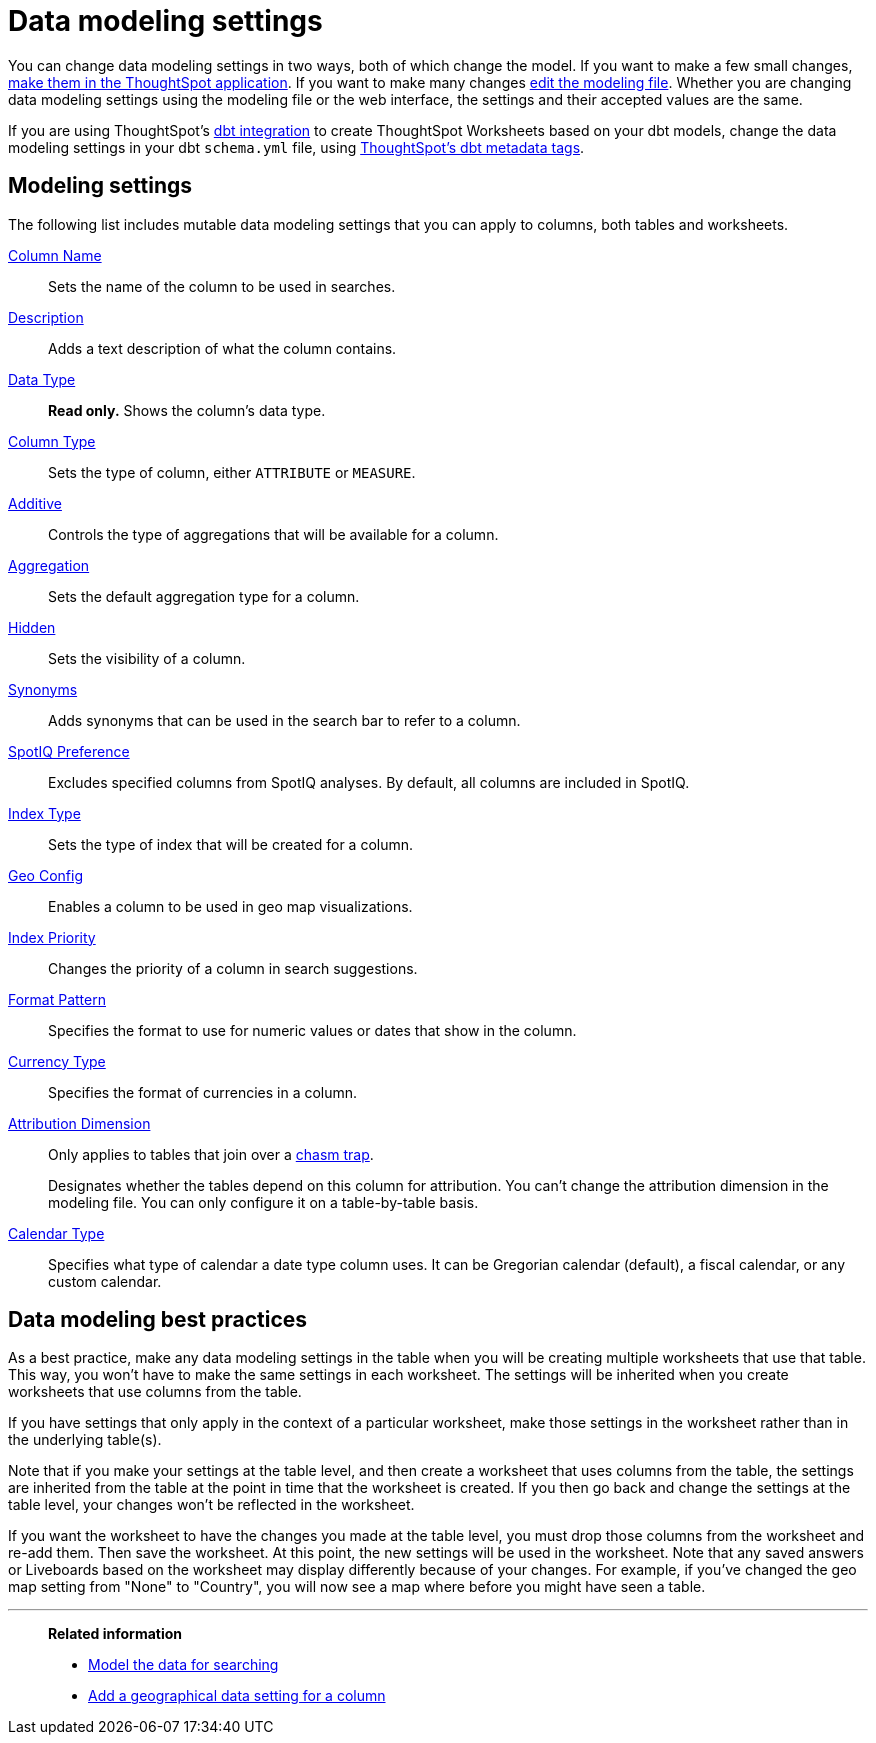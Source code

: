 = Data modeling settings
:last_updated: 5/10/2022
:experimental:
:page-partial:
:linkattrs:
:description: To make small changes to the data modeling settings, make them in the ThoughtSpot application. To make many changes you should edit the modeling file.



You can change data modeling settings in two ways, both of which change the model.
If you want to make a few small changes, xref:model-data-ui.adoc[make them in the ThoughtSpot application].
If you want to make many changes xref:data-modeling-edit.adoc[edit the modeling file].
Whether you are changing data modeling settings using the modeling file or the web interface, the settings and their accepted values are the same.

If you are using ThoughtSpot's xref:dbt-integration.adoc[dbt integration] to create ThoughtSpot Worksheets based on your dbt models, change the data modeling settings in your dbt `schema.yml` file, using xref:dbt-integration-metadata-tags.adoc[ThoughtSpot's dbt metadata tags].

[#settings]
== Modeling settings

The following list includes mutable data modeling settings that you can apply to columns, both tables and worksheets.

xref:data-modeling-column-basics.adoc#change-the-column-name[Column Name]::
Sets the name of the column to be used in searches.

xref:data-modeling-column-basics.adoc#change-column-description[Description]::
  Adds a text description of what the column contains.

xref:data-types.adoc[Data Type]::
  *Read only.* Shows the column's data type.

xref:data-modeling-column-basics.adoc#change-column-type[Column Type]::
  Sets the type of column, either `ATTRIBUTE` or `MEASURE`.

xref:data-modeling-aggreg-additive.adoc[Additive]::
 Controls the type of aggregations that will be available for a column.

xref:data-modeling-aggreg-additive.adoc[Aggregation]::
  Sets the default aggregation type for a column.

xref:data-modeling-visibility.adoc[Hidden]::
  Sets the visibility of a column.

xref:data-modeling-synonym.adoc[Synonyms]::
  Adds synonyms that can be used in the search bar to refer to a column.

xref:spotiq-data-model-preferences.adoc[SpotIQ Preference]::
  Excludes specified columns from SpotIQ analyses.
By default, all columns are included in SpotIQ.

xref:data-modeling-index.adoc[Index Type]::
  Sets the type of index that will be created for a column.

xref:data-modeling-geo-data.adoc[Geo Config]::
  Enables a column to be used in geo map visualizations.

xref:data-modeling-index.adoc[Index Priority]::
  Changes the priority of a column in search suggestions.

xref:data-modeling-patterns.adoc[Format Pattern]::
  Specifies the format to use for numeric values or dates that show in the column.

xref:data-modeling-patterns.adoc#set-currency-type[Currency Type]::
  Specifies the format of currencies in a column.

xref:data-modeling-attributable-dimension.adoc[Attribution Dimension]::
  Only applies to tables that join over a xref:chasm-trap.adoc[chasm trap].
+
Designates whether the tables depend on this column for attribution. You can't change the attribution dimension in the modeling file. You can only configure it on a table-by-table basis.

xref:custom-calendar.adoc[Calendar Type]::
  Specifies what type of calendar a date type column uses.
It can be Gregorian calendar (default), a fiscal calendar, or any custom calendar.

[#best]
== Data modeling best practices

As a best practice, make any data modeling settings in the table when you will be creating multiple worksheets that use that table.
This way, you won't have to make the same settings in each worksheet.
The settings will be inherited when you create worksheets that use columns from the table.

If you have settings that only apply in the context of a particular worksheet, make those settings in the worksheet rather than in the underlying table(s).

Note that if you make your settings at the table level, and then create a worksheet that uses columns from the table, the settings are inherited from the table at the point in time that the worksheet is created.
If you then go back and change the settings at the table level, your changes won't be reflected in the worksheet.

If you want the worksheet to have the changes you made at the table level, you must drop those columns from the worksheet and re-add them.
Then save the worksheet.
At this point, the new settings will be used in the worksheet.
Note that any saved answers or Liveboards based on the worksheet may display differently because of your changes.
For example, if you've changed the geo map setting from "None" to "Country", you will now see a map where before you might have seen a table.

'''
> **Related information**
>
> * xref:data-modeling.adoc[Model the data for searching]
> * xref:data-modeling-geo-data.adoc[Add a geographical data setting for a column]
